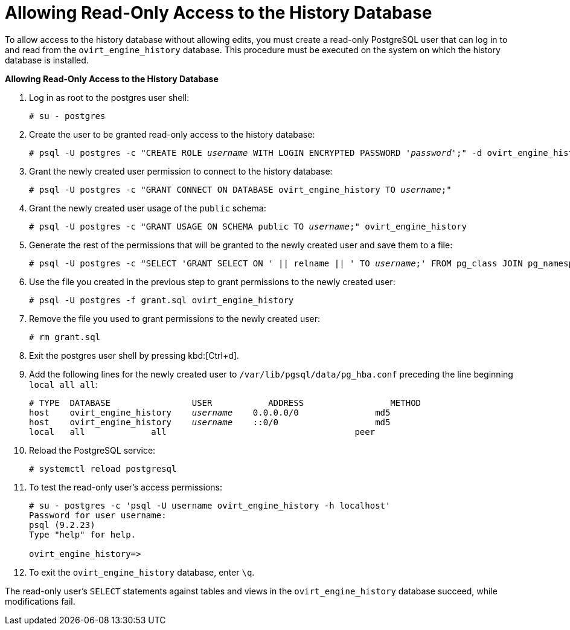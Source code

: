 :_content-type: PROCEDURE
[id="Allowing_Read_Only_Access_to_the_History_Database"]
= Allowing Read-Only Access to the History Database

To allow access to the history database without allowing edits, you must create a read-only PostgreSQL user that can log in to and read from the `ovirt_engine_history` database. This procedure must be executed on the system on which the history database is installed.


*Allowing Read-Only Access to the History Database*

. Log in as root to the postgres user shell:
+
[source,terminal,subs="normal"]
----
# su - postgres
----

. Create the user to be granted read-only access to the history database:
+
[source,terminal,subs="normal"]
----
# psql -U postgres -c "CREATE ROLE _username_ WITH LOGIN ENCRYPTED PASSWORD '_password_';" -d ovirt_engine_history
----

. Grant the newly created user permission to connect to the history database:
+
[source,terminal,subs="normal"]
----
# psql -U postgres -c "GRANT CONNECT ON DATABASE ovirt_engine_history TO _username_;"
----

. Grant the newly created user usage of the `public` schema:
+
[source,terminal,subs="normal"]
----
# psql -U postgres -c "GRANT USAGE ON SCHEMA public TO _username_;" ovirt_engine_history
----

. Generate the rest of the permissions that will be granted to the newly created user and save them to a file:
+
[source,terminal,subs="normal"]
----
# psql -U postgres -c "SELECT 'GRANT SELECT ON ' || relname || ' TO _username_;' FROM pg_class JOIN pg_namespace ON pg_namespace.oid = pg_class.relnamespace WHERE nspname = 'public' AND relkind IN ('r', 'v');" --pset=tuples_only=on  ovirt_engine_history > grant.sql
----

. Use the file you created in the previous step to grant permissions to the newly created user:
+
[source,terminal,subs="normal"]
----
# psql -U postgres -f grant.sql ovirt_engine_history
----

. Remove the file you used to grant permissions to the newly created user:
+
[source,terminal,subs="normal"]
----
# rm grant.sql
----

. Exit the postgres user shell by pressing kbd:[Ctrl+d].

. Add the following lines for the newly created user to `/var/lib/pgsql/data/pg_hba.conf` preceding the line beginning `local all all`:
+
[source,terminal,subs="normal"]
----
# TYPE  DATABASE                USER           ADDRESS                 METHOD
host    ovirt_engine_history    _username_    0.0.0.0/0               md5
host    ovirt_engine_history    _username_    ::0/0                   md5
local   all             all                                     peer
----

. Reload the PostgreSQL service:
+
[source,terminal,subs="normal"]
----
# systemctl reload postgresql
----

.  To test the read-only user's access permissions:
+
[options="nowrap" ]
----
# su - postgres -c 'psql -U username ovirt_engine_history -h localhost'
Password for user username:
psql (9.2.23)
Type "help" for help.

ovirt_engine_history=>
----

. To exit the `ovirt_engine_history` database, enter `\q`.

The read-only user's `SELECT` statements against tables and views in the `ovirt_engine_history` database succeed, while modifications fail.
